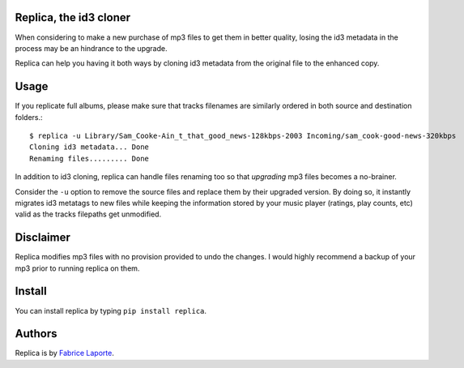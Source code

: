 Replica, the id3 cloner 
------------------------

When considering to make a new purchase of mp3 files to get them in better quality, 
losing the id3 metadata in the process may be an hindrance to the upgrade.   

Replica can help you having it both ways by cloning id3 metadata from the original 
file to the enhanced copy. 

Usage
-----

If you replicate full albums, please make sure that tracks filenames are similarly ordered in both source and destination folders.:: 

  $ replica -u Library/Sam_Cooke-Ain_t_that_good_news-128kbps-2003 Incoming/sam_cook-good-news-320kbps
  Cloning id3 metadata... Done
  Renaming files......... Done

In addition to id3 cloning, replica can handle files renaming too so that *upgrading* mp3 files becomes a no-brainer. 
 
Consider the ``-u`` option to remove the source files and replace them by their upgraded version.
By doing so, it instantly migrates id3 metatags to new files while keeping the information stored by your music player (ratings, play counts, etc) valid as the tracks filepaths get unmodified. 

Disclaimer
----------

Replica modifies mp3 files with no provision provided to undo the changes. I would highly recommend a backup of your mp3 prior to running replica on them.

Install
-------

You can install replica by typing ``pip install replica``.  

Authors
-------

Replica is by `Fabrice Laporte`_.

.. _Fabrice Laporte: mailto:tunecrux@gmail.com
